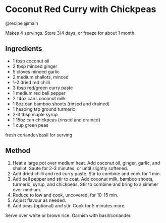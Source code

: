 * Coconut Red Curry with Chickpeas
@recipe @main

Makes 4 servings. Store 3/4 days, or freeze for about 1 month.

** Ingredients

- 1 tbsp coconut oil
- 2 tbsp minced ginger
- 5 cloves minced garlic
- 2 medium shallots, minced
- 1-2 dried red chilli
- 3 tbsp red/green curry paste
- 1 medium red bell pepper
- 2 14oz cans coconut milk
- 1 8oz can bamboo shoots (rinsed and drained)
- 1 heaping tsp ground turmeric
- 2-3 tbsp maple syrup
- 1 15oz can chickpeas (rinsed and drained)
- 1 cup green peas

fresh coriander/basil for serving

** Method

1. Heat a large pot over medium heat. Add coconut oil, ginger, garlic, and shallot. Saute for 2-3 minutes, or until slightly softened.
2. Add dried chilli and red curry paste. Stir to combine and cook for 1 min.
3. Add bell pepper and stir to coat. Add coconut milk, bamboo shoots, turmeric, syrup, and chickpeas. Stir to combine and bring to a simmer over medium.
4. Reduce to low and cook, uncovered, for 10-15 min.
5. Adjust flavour as needed.
6. Add peas (optional) and stir. Cook for 5 minutes more.

Serve over white or brown rice. Garnish with basil/coriander.
